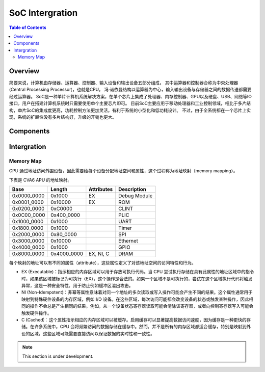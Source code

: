 SoC Intergration
=======

.. contents:: Table of Contents


Overview
--------------

简要来说，计算机由存储器、运算器、控制器、输入设备和输出设备五部分组成， 其中运算器和控制器合称为中央处理器 (Central Processing Processor)，也就是CPU。 
冯·诺依曼结构以运算器为中心，输入输出设备与存储器之间的数据传送都需要经过运算器。
SoC是一种单片计算机系统解决方案，在单个芯片上集成了处理器、内存控制器、GPU以及硬盘、USB、网络等IO接口，用户在搭建计算机系统时只需要使用单个主要芯片即可。 
目前SoC主要应用于移动处理器和工业控制领域，相比于多片结构，单片SoC的集成度更高，功耗控制方法更加灵活，有利于系统的小型化和低功耗设计。 
不过，由于全系统都在一个芯片上实现，系统的扩展性没有多片结构好，升级的开销也更大。


Components
--------------





Intergration
--------------

Memory Map
^^^^^^^^^^^^

CPU 通过地址访问外围设备，因此需要给每个设备分配地址空间和属性，这个过程称为地址映射（memory mapping）。

下表是 CVA6 APU 的地址映射。


+---------------+----------------+------------------+----------------+
| Base          | Length         | Attributes       | Description    |
+===============+================+==================+================+
| 0x0000_0000   | 0x1000         | EX               | Debug Module   |
+---------------+----------------+------------------+----------------+
| 0x0001_0000   | 0x10000        | EX               | ROM            |
+---------------+----------------+------------------+----------------+
| 0x0200_0000   | 0xC0000        |                  | CLINT          |
+---------------+----------------+------------------+----------------+
| 0x0C00_0000   | 0x400_0000     |                  | PLIC           |
+---------------+----------------+------------------+----------------+
| 0x1000_0000   | 0x1000         |                  | UART           |
+---------------+----------------+------------------+----------------+
| 0x1800_0000   | 0x1000         |                  | Timer          |
+---------------+----------------+------------------+----------------+
| 0x2000_0000   | 0x80_0000      |                  | SPI            |
+---------------+----------------+------------------+----------------+
| 0x3000_0000   | 0x10000        |                  | Ethernet       |
+---------------+----------------+------------------+----------------+
| 0x4000_0000   | 0x1000         |                  | GPIO           |
+---------------+----------------+------------------+----------------+
| 0x8000_0000   | 0x4000_0000    | EX, NI, C        | DRAM           |
+---------------+----------------+------------------+----------------+

每个映射的地址可以有不同的属性（attribute），这些属性定义了对该地址空间的访问特性和行为。

- EX (Executable)：指示相应的内存区域可以用于存放可执行代码。当 CPU 尝试执行存储在具有此属性的地址区域中的指令时，如果该区域被标记为可执行（EX），这个操作是合法的。如果一个区域不是可执行的，尝试在这个区域执行代码将触发异常，这是一种安全特性，用于防止例如缓冲区溢出攻击。
- NI (Non-Idempotent)：非幂等属性意味着对同一个地址的多次读取或写入操作可能会产生不同的结果。这个属性通常用于映射到特殊硬件设备的内存区域，例如 I/O 设备。在这些区域，每次访问可能都会改变设备的状态或触发某种操作，因此相同的操作不会总是产生相同的结果。例如，从一个设备状态寄存器读取可能会清除该寄存器，或者向控制寄存器写入可能会触发硬件操作。
- C (Cached)：这个属性指示相应的内存区域可以被缓存。启用缓存可以显著提高数据访问速度，因为缓存是一种更快的存储。在许多系统中，CPU 会将频繁访问的数据存储在缓存中。然而，并不是所有的内存区域都适合缓存，特别是映射到外设的区域，这些区域可能需要直接访问以保证数据的实时性和一致性。




.. note::

   This section is under development.
